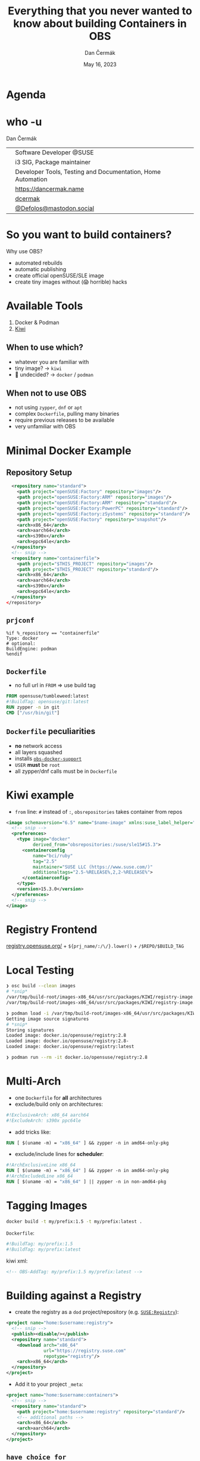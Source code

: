 # -*- org-confirm-babel-evaluate: nil; -*-
#+AUTHOR: Dan Čermák
#+DATE: May 16, 2023
#+EMAIL: dcermak@suse.com
#+TITLE: Everything that you never wanted to know about building Containers in OBS
# #+SUBTITLE: Testing Container Images with Python and Pytest

#+REVEAL_ROOT: ./node_modules/reveal.js/
#+REVEAL_THEME: simple
#+REVEAL_PLUGINS: (highlight notes history)
#+OPTIONS: toc:nil
#+REVEAL_DEFAULT_FRAG_STYLE: appear
#+REVEAL_INIT_OPTIONS: transition: 'none', hash: true
#+OPTIONS: num:nil toc:nil center:nil reveal_title_slide:nil
#+REVEAL_EXTRA_CSS: ./node_modules/@fortawesome/fontawesome-free/css/all.min.css
#+REVEAL_EXTRA_CSS: ./custom-style.css
#+REVEAL_HIGHLIGHT_CSS: ./node_modules/reveal.js/plugin/highlight/zenburn.css

#+REVEAL_TITLE_SLIDE: <h2 class="title">%t</h2>
#+REVEAL_TITLE_SLIDE: <p class="subtitle" style="color: Gray;">%s</p>
#+REVEAL_TITLE_SLIDE: <p class="author">%a</p>
#+REVEAL_TITLE_SLIDE: <div style="float:left"><a href="https://events.opensuse.org/conferences/oSC23/" target="_blank"><img src="./media/oSC_city_design.svg" height="50px"/></a></div>
#+REVEAL_TITLE_SLIDE: <div style="float:right;font-size:35px;"><p xmlns:dct="http://purl.org/dc/terms/" xmlns:cc="http://creativecommons.org/ns#"><a href="https://creativecommons.org/licenses/by/4.0" target="_blank" rel="license noopener noreferrer" style="display:inline-block;">
#+REVEAL_TITLE_SLIDE: CC BY 4.0 <i class="fab fa-creative-commons"></i> <i class="fab fa-creative-commons-by"></i></a></p></div>

* Agenda


* who -u

Dan Čermák

@@html: <div style="float:center">@@
@@html: <table class="who-table">@@
@@html: <tr><td><i class="fab fa-suse"></i></td><td> Software Developer @SUSE</td></tr>@@
@@html: <tr><td><i class="fab fa-fedora"></i></td><td> i3 SIG, Package maintainer</td></tr>@@
@@html: <tr><td><i class="far fa-heart"></i></td><td> Developer Tools, Testing and Documentation, Home Automation</td></tr>@@
@@html: <tr></tr>@@
@@html: <tr></tr>@@
@@html: <tr><td><i class="fa-solid fa-globe"></i></td><td> <a href="https://dancermak.name/">https://dancermak.name</a></td></tr>@@
@@html: <tr><td><i class="fab fa-github"></i></td><td> <a href="https://github.com/dcermak/">dcermak</a></td></tr>@@
@@html: <tr><td><i class="fab fa-mastodon"></i></td><td> <a href="https://mastodon.social/@Defolos">@Defolos@mastodon.social</a></td></tr>@@
@@html: </table>@@
@@html: </div>@@

* So you want to build containers?

Why use OBS?

#+ATTR_REVEAL: :frag (appear)
- automated rebuilds
- automatic publishing
- create official openSUSE/SLE image
- create tiny images without (😱 horrible) hacks

* Available Tools

#+ATTR_REVEAL: :frag (appear)
1. Docker & Podman
2. [[https://github.com/OSInside/kiwi][Kiwi]]

** When to use which?

#+ATTR_REVEAL: :frag (appear)
- whatever you are familiar with
- @@html:<i class="fa-solid fa-minimize"></i>@@ tiny image? \rightarrow =kiwi=
- 🤔 undecided? \rightarrow =docker= / =podman=


** When not to use OBS

#+ATTR_REVEAL: :frag (appear)
- not using =zypper=, =dnf= or =apt=
- complex =Dockerfile=, pulling many binaries
- require previous releases to be available
- very unfamiliar with OBS


* Minimal Docker Example

** Repository Setup

#+begin_src xml
  <repository name="standard">
    <path project="openSUSE:Factory" repository="images"/>
    <path project="openSUSE:Factory:ARM" repository="images"/>
    <path project="openSUSE:Factory:ARM" repository="standard"/>
    <path project="openSUSE:Factory:PowerPC" repository="standard"/>
    <path project="openSUSE:Factory:zSystems" repository="standard"/>
    <path project="openSUSE:Factory" repository="snapshot"/>
    <arch>x86_64</arch>
    <arch>aarch64</arch>
    <arch>s390x</arch>
    <arch>ppc64le</arch>
  </repository>
  <!-- snip -->
  <repository name="containerfile">
    <path project="$THIS_PROJECT" repository="images"/>
    <path project="$THIS_PROJECT" repository="standard"/>
    <arch>x86_64</arch>
    <arch>aarch64</arch>
    <arch>s390x</arch>
    <arch>ppc64le</arch>
  </repository>
</repository>
#+end_src

** =prjconf=

#+begin_src
%if %_repository == "containerfile"
Type: docker
# optional:
BuildEngine: podman
%endif
#+end_src

** =Dockerfile=

#+begin_NOTES
- no full url in =FROM= \Rightarrow use build tag
#+end_NOTES

#+begin_src Dockerfile
FROM opensuse/tumbleweed:latest
#!BuildTag: opensuse/git:latest
RUN zypper -n in git
CMD ["/usr/bin/git"]
#+end_src


** =Dockerfile= peculiarities

#+ATTR_REVEAL: :frag (appear)
- *no* network access
- all layers squashed
- installs [[https://github.com/openSUSE/obs-build/blob/master/obs-docker-support][=obs-docker-support=]]
- =USER= *must* be =root=
- all zypper/dnf calls must be in =Dockerfile=


* Kiwi example
#+BEGIN_NOTES
- =from= line: =#= instead of =:=, =obsrepositories= takes container from repos
#+END_NOTES

#+ATTR_REVEAL: :code_attribs data-line-numbers='|1|1-4|6|6-12|14'
#+begin_src xml
<image schemaversion="6.5" name="$name-image" xmlns:suse_label_helper="com.suse.label_helper">
  <!-- snip -->
  <preferences>
    <type image="docker"
          derived_from="obsrepositories:/suse/sle15#15.3">
      <containerconfig
          name="bci/ruby"
          tag="2.5"
          maintainer="SUSE LLC (https://www.suse.com/)"
          additionaltags="2.5-%RELEASE%,2,2-%RELEASE%">
      </containerconfig>
    </type>
    <version>15.3.0</version>
  </preferences>
  <!-- snip -->
</image>
#+end_src


* Registry Frontend

@@html: <img src="./media/openSUSE_Registry.png" height="400px"/>@@

[[https://registry.opensuse.org/][registry.opensuse.org/]] + ~${prj_name/:/\/}.lower()~ + ~/$REPO/$BUILD_TAG~


* Local Testing

#+ATTR_REVEAL: :code_attribs data-line-numbers='1|1-4|6|6-12|10-12|14'
#+begin_src bash
❯ osc build --clean images
# *snip*
/var/tmp/build-root/images-x86_64/usr/src/packages/KIWI/registry-image.x86_64-2023-Build.docker.tar
/var/tmp/build-root/images-x86_64/usr/src/packages/KIWI/registry-image.x86_64-2023-Build.docker.tar.sha256

❯ podman load -i /var/tmp/build-root/images-x86_64/usr/src/packages/KIWI/registry-image.x86_64-2023-Build.docker.tar
Getting image source signatures
# *snip*
Storing signatures
Loaded image: docker.io/opensuse/registry:2.8
Loaded image: docker.io/opensuse/registry:2.8-
Loaded image: docker.io/opensuse/registry:latest

❯ podman run --rm -it docker.io/opensuse/registry:2.8
#+end_src

* Multi-Arch

#+ATTR_REVEAL: :frag (appear appear) :frag_idx (1 2)
- one =Dockerfile= for *all* architectures
- exclude/build only on architectures:
#+ATTR_REVEAL: :frag appear :frag_idx 2
#+begin_src Dockerfile
#!ExclusiveArch: x86_64 aarch64
#!ExcludeArch: s390x ppc64le
#+end_src

#+ATTR_REVEAL: :frag appear :frag_idx 3
- add tricks like:
#+ATTR_REVEAL: :frag appear :frag_idx 3
#+begin_src Dockerfile
RUN [ $(uname -m) = "x86_64" ] && zypper -n in amd64-only-pkg
#+end_src

#+ATTR_REVEAL: :frag appear :frag_idx 4
- exclude/include lines for *scheduler*:
#+ATTR_REVEAL: :frag appear :frag_idx 4
#+begin_src Dockerfile
#!ArchExclusiveLine x86_64
RUN [ $(uname -m) = "x86_64" ] && zypper -n in amd64-only-pkg
#!ArchExcludedLine x86_64
RUN [ $(uname -m) = "x86_64" ] || zypper -n in non-amd64-pkg
#+end_src


* Tagging Images

#+begin_src bash
docker build -t my/prefix:1.5 -t my/prefix:latest .
#+end_src

#+ATTR_REVEAL: :frag appear :frag_idx 2
=Dockerfile=:
#+ATTR_REVEAL: :frag appear :frag_idx 2
#+begin_src Dockerfile
#!BuildTag: my/prefix:1.5
#!BuildTag: my/prefix:latest
#+end_src

#+ATTR_REVEAL: :frag appear :frag_idx 3
kiwi xml:
#+ATTR_REVEAL: :frag appear :frag_idx 3
#+begin_src xml
<!-- OBS-AddTag: my/prefix:1.5 my/prefix:latest -->
#+end_src


* Building against a Registry

#+ATTR_REVEAL: :frag appear
- create the registry as a =dod= project/repository (e.g. [[https://build.opensuse.org/project/show/SUSE:Registry][=SUSE:Registry=]]):
#+ATTR_REVEAL: :frag appear :code_attribs data-line-numbers='1|3|4-9|5-7|8|'
#+begin_src xml
<project name="home:$username:registry">
  <!-- snip -->
  <publish><disable/></publish>
  <repository name="standard">
    <download arch="x86_64"
              url="https://registry.suse.com"
              repotype="registry"/>
    <arch>x86_64</arch>
  </repository>
</project>
#+end_src

#+REVEAL: split
#+ATTR_REVEAL: :frag appear
- Add it to your project =_meta=:
#+ATTR_REVEAL: :code_attribs data-line-numbers='1|3-8|4|5|6-7|3-8'
#+begin_src xml
<project name="home:$username:containers">
  <!-- snip -->
  <repository name="standard">
    <path project="home:$username:registry" repository="standard"/>
    <!-- additional paths -->
    <arch>x86_64</arch>
    <arch>aarch64</arch>
  </repository>
</project>
#+end_src

** =have choice for=

#+begin_src bash
❯ osc buildinfo -d $prj $pkg containers x86_64|grep container
undecided about (direct):container:bci/openjdk:11: container:bci-openjdk-11@devel:BCI:SLE-15-SP4/containerfile container:bci_openjdk:11@SUSE:Registry/standard
#+end_src


\Rightarrow =Prefer: -container:bci_openjdk:11= or =Prefer: -container:bci-openjdk-11=


* Keeping multiple versions around

@@html: <img src="./media/persist_releases.svg"/>@@

#+REVEAL: split

rebuild repository:
#+ATTR_REVEAL: :code_attribs data-line-numbers='1|3-4|3-8'
#+begin_src xml
<project name=":Rebuild">
  <!-- snip -->
  <repository name="images">
    <releasetarget project=":Release" repository="containers" trigger="manual"/>
    <!-- ordinary paths here -->
    <arch>x86_64</arch>
    <arch>aarch64</arch>
  </repository>
</project>
#+end_src

release repository:
#+ATTR_REVEAL: :code_attribs data-line-numbers='1|3|4|5-9'
#+begin_src xml
<project name=":Release" kind="maintenance_release">
  <!-- snip -->
  <build><disable/></build>
  <publish><enable/></publish>
  <repository name="containers">
    <path project="openSUSE:Tumbleweed" repository="standard"/>
    <arch>x86_64</arch>
    <arch>aarch64</arch>
  </repository>
</project>
#+end_src

release:
#+begin_src bash
osc release :Rebuild $image_name
#+end_src


* Build Arguments

#+ATTR_REVEAL: :frag (appear) :frag_idx 1
#+begin_src Dockerfile
ARG VERSION
ARG DEFAULT_USER=me
#+end_src

#+ATTR_REVEAL: :frag (appear) :frag_idx 2 :code_attribs data-line-numbers='1|2'
#+begin_src bash
buildah bud --build-arg="VERSION=1.4.2" .
docker build --build-arg="VERSION=1.4.2" .
#+end_src

#+ATTR_REVEAL: :frag (appear) :frag_idx 4
~osc meta prjconf~
#+ATTR_REVEAL: :frag (appear) :frag_idx 4
#+begin_src Dockerfile
BuildFlags: dockerarg:VERSION=1.4.2
#+end_src


* Helper services

#+ATTR_REVEAL: :frag (appear) :frag_idx 1
#+begin_src Dockerfile
RUN curl -f https://path/to/binary.tar.gz -o binary.tar.gz
#+end_src

#+ATTR_REVEAL: :frag (appear) :frag_idx 2
replace with:
#+ATTR_REVEAL: :frag (appear) :frag_idx 2
#+begin_src Dockerfile
#!RemoteAssetUrl https://path/to/binary.tar.gz
COPY binary.tar.gz .
#+end_src

#+ATTR_REVEAL: :frag (appear) :frag_idx 3
or
#+ATTR_REVEAL: :frag (appear) :frag_idx 3
#+begin_src xml
<!-- OBS-RemoteAsset: https://path/to/binary.tar.gz -->
#+end_src


* =replace_using_package_version=

#+ATTR_REVEAL: :frag (appear)
tag & set env vars from package versions

#+begin_src Dockerfile
#!BuildTag: opensuse/389-ds:%%389ds_version%%
#+end_src

#+begin_src xml
<services>
  <service name="replace_using_package_version" mode="buildtime">
    <param name="file">Dockerfile</param>
    <param name="regex">%%389ds_version%%</param>
    <param name="package">389-ds</param>
    <param name="parse-version">minor</param>
  </service>
</services>
#+end_src

source: @@html: <i class="fa-brands fa-github"></i>@@ [[https://github.com/openSUSE/obs-service-replace_using_package_version][=openSUSE/obs-service-replace_using_package_version=]]


* =metainfo_helper=

source: [[https://build.opensuse.org/package/view_file/openSUSE:Tools/obs-service-kiwi_metainfo_helper/README?expand=1][=kiwi_metainfo_helper=]]

replaces =%RELEASE%=, =%OS_VERSION%=, etc. in =kiwi.xml=, =Dockerfile= & =Chart.yaml=

#+begin_src Dockerfile
#!BuildTag: bci/bci-init:%OS_VERSION_ID_SP%
LABEL org.opencontainers.image.created="%BUILDTIME%"
LABEL org.opencontainers.image.source="%SOURCEURL%"
LABEL org.opensuse.reference="registry.suse.com/bci/bci-init:%OS_VERSION_ID_SP%.%RELEASE%"
LABEL org.openbuildservice.disturl="%DISTURL%"
#+end_src


* =replace_using_env=

- replaces =%%VARNAME%%= with =$VARNAME= from the build environment
- can run scripts before the build (\rightarrow to set the =env=)
#+begin_src Dockerfile
#!BuildTag: opensuse/virt-operator:%%PKG_VERSION%%-%%PKG_RELEASE%%
ENV KUBEVIRT_VERSION=%%PKG_VERSION%%
#+end_src

#+begin_src xml
<services>
  <service mode="buildtime" name="replace_using_env">
    <param name="file">Dockerfile</param>
    <param name="var">PKG_VERSION</param>
    <param name="var">TAGPREFIX</param>
    <param name="eval">/path/to/my/script/here</param>
  </service>
</services>
#+end_src

- hint: anything from =_prjconf= can be evaluated via ~rpm -E %macro~

* Labels

#+ATTR_REVEAL: :frag (appear)
- key-value metadata for a container image
- pre-defined keys: [[https://github.com/opencontainers/image-spec/blob/main/annotations.md#pre-defined-annotation-keys][=org.opencontainers.image.**=]]
- openSUSE [[https://en.opensuse.org/Building_derived_containers#Labels][label rules]]
- labels of the base image get overwritten


#+REVEAL: split

preserve =LABEL= them using [[https://build.opensuse.org/package/view_file/openSUSE:Factory/obs-service-kiwi_label_helper/README?expand=1][=kiwi_label_helper=]]:

#+begin_src xml
<labels>
  <suse_label_helper:add_prefix prefix="org.opensuse.tiny">
    <label name="org.opencontainers.image.title" value="openSUSE Leap Base Container"/>
  </suse_label_helper:add_prefix>
</labels>
#+end_src

or [[https://build.opensuse.org/package/view_file/openSUSE:Factory/obs-service-docker_label_helper/README?expand=1][=docker_label_helper=]]:
#+begin_src Dockerfile
# labelprefix=org.opensuse.tiny
LABEL org.opencontainers.image.title=openSUSE Leap Base Container"
# endlabelprefix
#+end_src

expands to:
#+begin_src json
"Labels": {
  "org.opencontainers.image.title": "openSUSE Leap Base Container",
  "org.opensuse.tiny.title": "openSUSE Leap Base Container"
}
#+end_src


* Questions?

#+ATTR_REVEAL: :frag (appear)
Answers!
